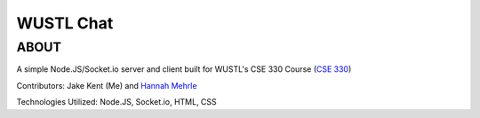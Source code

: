 ***************************
WUSTL Chat
***************************

ABOUT
=====

A simple Node.JS/Socket.io server and client built for WUSTL's CSE 330 Course (`CSE 330 <http://classes.engineering.wustl.edu/cse330/index.php/CSE_330_Online_Textbook_-_Table_of_Contents>`_)

Contributors: Jake Kent (Me) and `Hannah Mehrle <https://www.linkedin.com/in/hannah-mehrle-619b9ba2>`_

Technologies Utilized: Node.JS, Socket.io, HTML, CSS